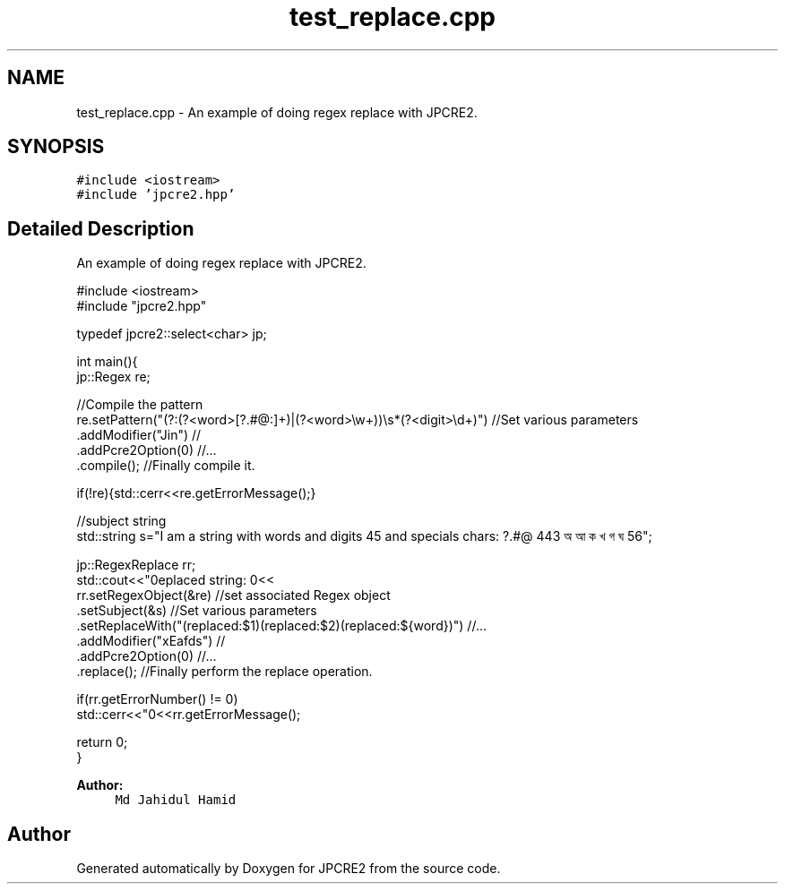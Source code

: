 .TH "test_replace.cpp" 3 "Sat Mar 11 2017" "Version 10.30.01" "JPCRE2" \" -*- nroff -*-
.ad l
.nh
.SH NAME
test_replace.cpp \- An example of doing regex replace with JPCRE2\&.  

.SH SYNOPSIS
.br
.PP
\fC#include <iostream>\fP
.br
\fC#include 'jpcre2\&.hpp'\fP
.br

.SH "Detailed Description"
.PP 
An example of doing regex replace with JPCRE2\&. 


.PP
.nf

#include <iostream>
#include "jpcre2\&.hpp"

typedef jpcre2::select<char> jp;


int main(){
    jp::Regex re; 

    //Compile the pattern
    re\&.setPattern("(?:(?<word>[?\&.#@:]+)|(?<word>\\w+))\\s*(?<digit>\\d+)")     //Set various parameters
      \&.addModifier("Jin")                                                      //
      \&.addPcre2Option(0)                                                       //\&.\&.\&.
      \&.compile();                                                              //Finally compile it\&.
          
    if(!re){std::cerr<<re\&.getErrorMessage();}
        
    
    //subject string
    std::string s="I am a string with words and digits 45 and specials chars: ?\&.#@ 443 অ আ ক খ গ ঘ  56";
    
    jp::RegexReplace rr;
    std::cout<<"\nreplaced string: \n"<<
    rr\&.setRegexObject(&re)                                               //set associated Regex object
      \&.setSubject(&s)                                                    //Set various parameters
      \&.setReplaceWith("(replaced:$1)(replaced:$2)(replaced:${word})")    //\&.\&.\&.
      \&.addModifier("xEafds")                                             //
      \&.addPcre2Option(0)                                                 //\&.\&.\&.
      \&.replace();                                                        //Finally perform the replace operation\&.
    
    if(rr\&.getErrorNumber() != 0)
        std::cerr<<"\n"<<rr\&.getErrorMessage();
    
    return 0;
}

.fi
.PP
 
.PP
\fBAuthor:\fP
.RS 4
\fCMd Jahidul Hamid\fP 
.RE
.PP

.SH "Author"
.PP 
Generated automatically by Doxygen for JPCRE2 from the source code\&.
